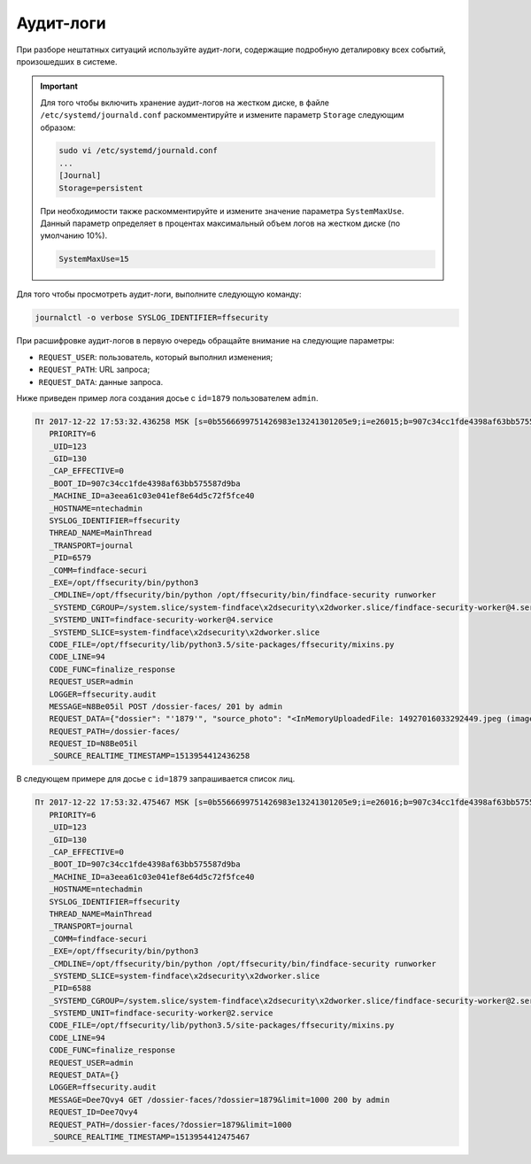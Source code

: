 Аудит-логи
=====================

При разборе нештатных ситуаций используйте аудит-логи, содержащие подробную деталировку всех событий, произошедших в системе.

.. important::
   Для того чтобы включить хранение аудит-логов на жестком диске, в файле ``/etc/systemd/journald.conf`` раскомментируйте и измените параметр ``Storage`` следующим образом:

   .. code::

       sudo vi /etc/systemd/journald.conf
       ...
       [Journal]
       Storage=persistent

   При необходимости также раскомментируйте и измените значение параметра ``SystemMaxUse``. Данный параметр определяет в процентах максимальный объем логов на жестком диске (по умолчанию 10%).

   .. code::
 
      SystemMaxUse=15
       

Для того чтобы просмотреть аудит-логи, выполните следующую команду:

.. code::

   journalctl -o verbose SYSLOG_IDENTIFIER=ffsecurity


При расшифровке аудит-логов в первую очередь обращайте внимание на следующие параметры:

* ``REQUEST_USER``: пользователь, который выполнил изменения;
* ``REQUEST_PATH``: URL запроса;
* ``REQUEST_DATA``: данные запроса.

Ниже приведен пример лога создания досье с ``id=1879`` пользователем ``admin``.

.. code::

   Пт 2017-12-22 17:53:32.436258 MSK [s=0b5566699751426983e13241301205e9;i=e26015;b=907c34cc1fde4398af63bb575587d9ba;m=246f620c449;t=560eefaf59bc5;x=ed60a136c8fc6362]
      PRIORITY=6
      _UID=123
      _GID=130
      _CAP_EFFECTIVE=0
      _BOOT_ID=907c34cc1fde4398af63bb575587d9ba
      _MACHINE_ID=a3eea61c03e041ef8e64d5c72f5fce40
      _HOSTNAME=ntechadmin
      SYSLOG_IDENTIFIER=ffsecurity
      THREAD_NAME=MainThread
      _TRANSPORT=journal
      _PID=6579
      _COMM=findface-securi
      _EXE=/opt/ffsecurity/bin/python3
      _CMDLINE=/opt/ffsecurity/bin/python /opt/ffsecurity/bin/findface-security runworker
      _SYSTEMD_CGROUP=/system.slice/system-findface\x2dsecurity\x2dworker.slice/findface-security-worker@4.service
      _SYSTEMD_UNIT=findface-security-worker@4.service
      _SYSTEMD_SLICE=system-findface\x2dsecurity\x2dworker.slice
      CODE_FILE=/opt/ffsecurity/lib/python3.5/site-packages/ffsecurity/mixins.py
      CODE_LINE=94
      CODE_FUNC=finalize_response
      REQUEST_USER=admin
      LOGGER=ffsecurity.audit
      MESSAGE=N8Be05il POST /dossier-faces/ 201 by admin
      REQUEST_DATA={"dossier": "'1879'", "source_photo": "<InMemoryUploadedFile: 14927016033292449.jpeg (image/jpeg)>"}
      REQUEST_PATH=/dossier-faces/
      REQUEST_ID=N8Be05il
      _SOURCE_REALTIME_TIMESTAMP=1513954412436258

В следующем примере для досье с ``id=1879`` запрашивается список лиц.

.. code::

   Пт 2017-12-22 17:53:32.475467 MSK [s=0b5566699751426983e13241301205e9;i=e26016;b=907c34cc1fde4398af63bb575587d9ba;m=246f6215d82;t=560eefaf634fe;x=b1374a144a46b5cd]
      PRIORITY=6
      _UID=123
      _GID=130
      _CAP_EFFECTIVE=0
      _BOOT_ID=907c34cc1fde4398af63bb575587d9ba
      _MACHINE_ID=a3eea61c03e041ef8e64d5c72f5fce40
      _HOSTNAME=ntechadmin
      SYSLOG_IDENTIFIER=ffsecurity
      THREAD_NAME=MainThread
      _TRANSPORT=journal
      _COMM=findface-securi
      _EXE=/opt/ffsecurity/bin/python3
      _CMDLINE=/opt/ffsecurity/bin/python /opt/ffsecurity/bin/findface-security runworker
      _SYSTEMD_SLICE=system-findface\x2dsecurity\x2dworker.slice
      _PID=6588
      _SYSTEMD_CGROUP=/system.slice/system-findface\x2dsecurity\x2dworker.slice/findface-security-worker@2.service
      _SYSTEMD_UNIT=findface-security-worker@2.service
      CODE_FILE=/opt/ffsecurity/lib/python3.5/site-packages/ffsecurity/mixins.py
      CODE_LINE=94
      CODE_FUNC=finalize_response
      REQUEST_USER=admin
      REQUEST_DATA={}
      LOGGER=ffsecurity.audit
      MESSAGE=Dee7Qvy4 GET /dossier-faces/?dossier=1879&limit=1000 200 by admin
      REQUEST_ID=Dee7Qvy4
      REQUEST_PATH=/dossier-faces/?dossier=1879&limit=1000
      _SOURCE_REALTIME_TIMESTAMP=1513954412475467



